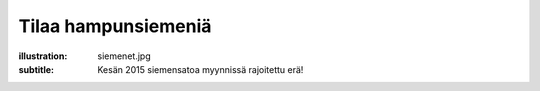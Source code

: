 Tilaa hampunsiemeniä
####################
:illustration: siemenet.jpg
:subtitle: Kesän 2015 siemensatoa myynnissä rajoitettu erä!
               


.. raw:: html

    
    <div class="col-md-6"><p>Täyttämällä alla olevan tilauslomakkeen lähetämme maksutiedot sähköpostiinne. Hintaan lisätään 10e toimituskustannus. Siemenet toimitetaan postitse pakattuna kestävään ilmatiiviiseen muovisäkkiin. Toimituskulut sisältyvät hintaan yli 50€ tilauksissa!</p></div>
    <div class="col-md-6 well well-xs">
    <p><strong>Tämänhetkinen varastotilanne</strong></p>
    <div class="progress">
      <div class="progress-bar progress-bar-warning" role="progressbar" aria-valuenow="460" aria-valuemin="0" aria-valuemax="500" style="width: 80%;">
        <span class="sr-only">60% Complete</span>
      </div>
    </div>
    <p class="text-right"><strong>540kg</strong> / 600kg</p>
    </div>
    
    <br>
    


.. raw:: html

    <iframe src="https://docs.google.com/forms/d/1P5WVLP7xKm7-1E_3Kbx5CXmV3brkLQWiwpkgaLjfKoM/viewform?embedded=true" width="700" height="1040" frameborder="0" marginheight="0" marginwidth="0">Loading...</iframe>
    <p class="col-sm-12">Tilauslomake latautuu noin 10 sekuntia hitaalla internet-yhteydellä...</p>

